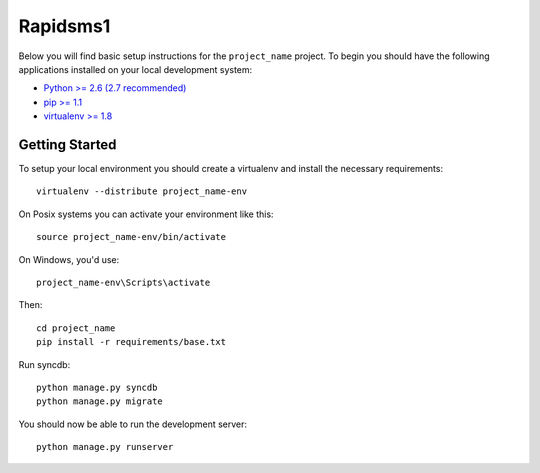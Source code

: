 
Rapidsms1
========================

Below you will find basic setup instructions for the ``project_name``
project. To begin you should have the following applications installed on your
local development system:

- `Python >= 2.6 (2.7 recommended) <http://www.python.org/getit/>`_
- `pip >= 1.1 <http://www.pip-installer.org/>`_
- `virtualenv >= 1.8 <http://www.virtualenv.org/>`_

Getting Started
---------------

To setup your local environment you should create a virtualenv and install the
necessary requirements::

    virtualenv --distribute project_name-env

On Posix systems you can activate your environment like this::

    source project_name-env/bin/activate

On Windows, you'd use::

    project_name-env\Scripts\activate

Then::

    cd project_name
    pip install -r requirements/base.txt

Run syncdb::

    python manage.py syncdb
    python manage.py migrate

You should now be able to run the development server::

    python manage.py runserver
